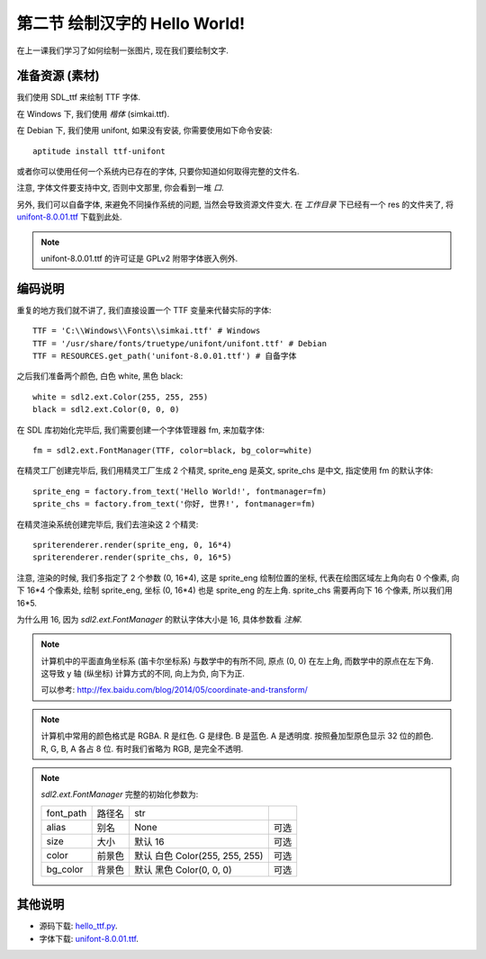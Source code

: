 第二节 绘制汉字的 Hello World!
==============================
在上一课我们学习了如何绘制一张图片, 现在我们要绘制文字.


准备资源 (素材)
---------------
我们使用 SDL_ttf 来绘制 TTF 字体.

在 Windows 下, 我们使用 `楷体` (simkai.ttf).

在 Debian 下, 我们使用 unifont, 如果没有安装, 你需要使用如下命令安装::

  aptitude install ttf-unifont

或者你可以使用任何一个系统内已存在的字体, 只要你知道如何取得完整的文件名.

注意, 字体文件要支持中文, 否则中文那里, 你会看到一堆 `口`.

另外, 我们可以自备字体, 来避免不同操作系统的问题, 当然会导致资源文件变大. 在
`工作目录` 下已经有一个 res 的文件夹了, 将 `unifont-8.0.01.ttf`_ 下载到此处.

.. _`unifont-8.0.01.ttf`: http://unifoundry.com/pub/unifont-8.0.01/font-builds/unifont-8.0.01.ttf

.. note::

  unifont-8.0.01.ttf 的许可证是 GPLv2 附带字体嵌入例外.


编码说明
--------
重复的地方我们就不讲了, 我们直接设置一个 TTF 变量来代替实际的字体::

  TTF = 'C:\\Windows\\Fonts\\simkai.ttf' # Windows
  TTF = '/usr/share/fonts/truetype/unifont/unifont.ttf' # Debian
  TTF = RESOURCES.get_path('unifont-8.0.01.ttf') # 自备字体

之后我们准备两个颜色, 白色 white, 黑色 black::

  white = sdl2.ext.Color(255, 255, 255)
  black = sdl2.ext.Color(0, 0, 0)

在 SDL 库初始化完毕后, 我们需要创建一个字体管理器 fm, 来加载字体::

  fm = sdl2.ext.FontManager(TTF, color=black, bg_color=white)

在精灵工厂创建完毕后, 我们用精灵工厂生成 2 个精灵, sprite_eng 是英文, sprite_chs
是中文, 指定使用 fm 的默认字体::

  sprite_eng = factory.from_text('Hello World!', fontmanager=fm)
  sprite_chs = factory.from_text('你好, 世界!', fontmanager=fm)

在精灵渲染系统创建完毕后, 我们去渲染这 2 个精灵::

  spriterenderer.render(sprite_eng, 0, 16*4)
  spriterenderer.render(sprite_chs, 0, 16*5)

注意, 渲染的时候, 我们多指定了 2 个参数 (0, 16*4), 这是 sprite_eng
绘制位置的坐标, 代表在绘图区域左上角向右 0 个像素, 向下 16*4 个像素处, 绘制
sprite_eng, 坐标 (0, 16*4) 也是 sprite_eng 的左上角. sprite_chs 需要再向下 16
个像素, 所以我们用 16*5.

为什么用 16, 因为 `sdl2.ext.FontManager` 的默认字体大小是 16, 具体参数看 `注解`.

.. note::

  计算机中的平面直角坐标系 (笛卡尔坐标系) 与数学中的有所不同, 原点 (0, 0)
  在左上角, 而数学中的原点在左下角. 这导致 y 轴 (纵坐标) 计算方式的不同,
  向上为负, 向下为正.

  可以参考: http://fex.baidu.com/blog/2014/05/coordinate-and-transform/

.. note::

  计算机中常用的颜色格式是 RGBA. R 是红色. G 是绿色. B 是蓝色. A 是透明度.
  按照叠加型原色显示 32 位的颜色. R, G, B, A 各占 8 位. 有时我们省略为 RGB,
  是完全不透明.

.. note::

  `sdl2.ext.FontManager` 完整的初始化参数为:

  ========= ====== ============================== ====
  font_path 路径名 str
  alias     别名   None                           可选
  size      大小   默认 16                        可选
  color     前景色 默认 白色 Color(255, 255, 255) 可选
  bg_color  背景色 默认 黑色 Color(0, 0, 0)       可选
  ========= ====== ============================== ====


其他说明
--------
* 源码下载: `hello_ttf.py`_.
* 字体下载: `unifont-8.0.01.ttf`_.

.. _`hello_ttf.py`: _static/src/hello_ttf.py
